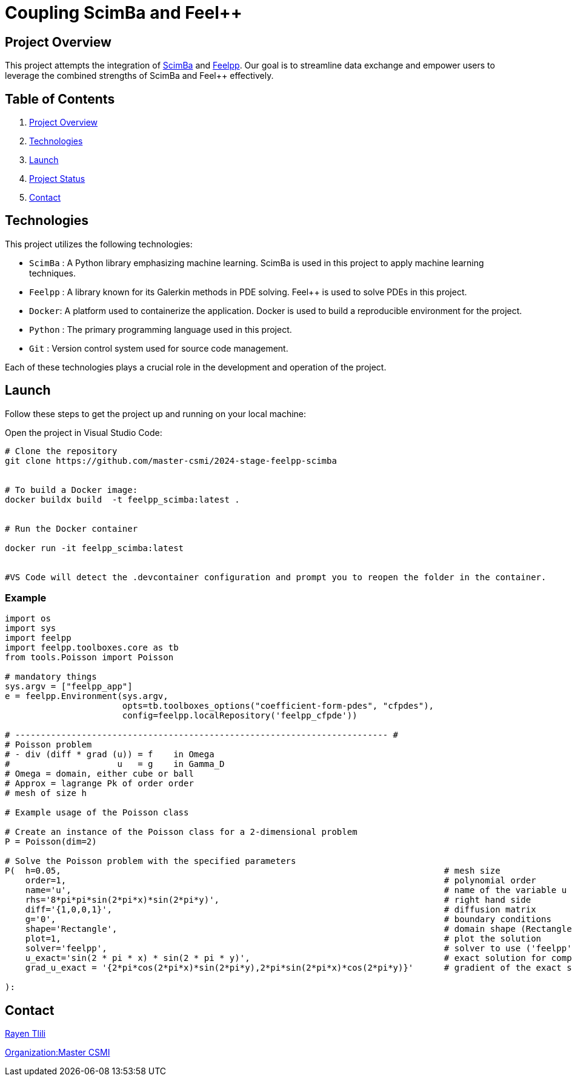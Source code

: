 = Coupling ScimBa and Feel++

[[project-overview]]
== Project Overview

This project attempts the integration of https://sciml.gitlabpages.inria.fr/scimba/[ScimBa] and https://docs.feelpp.org/user/latest/index.html[Feelpp].
Our goal is to streamline data exchange and empower users to leverage the combined strengths of ScimBa and Feel++ effectively.


== Table of Contents 

. <<project-overview, Project Overview>>
. <<technologies, Technologies>>
. <<launch, Launch>>
. <<project-status,Project Status>>
. <<contact, Contact>>


[[technologies]]
== Technologies

This project utilizes the following technologies:

* `ScimBa` : A Python library emphasizing machine learning. ScimBa is used in this project to apply machine learning techniques.
* `Feelpp` : A library known for its Galerkin methods in PDE solving. Feel++ is used to solve PDEs in this project.
* `Docker`: A platform used to containerize the application. Docker is used to build a reproducible environment for the project.
* `Python` : The primary programming language used in this project.
* `Git` : Version control system used for source code management.

Each of these technologies plays a crucial role in the development and operation of the project.

[[launch]]
== Launch

Follow these steps to get the project up and running on your local machine:

Open the project in Visual Studio Code:

[source,python]
----
# Clone the repository
git clone https://github.com/master-csmi/2024-stage-feelpp-scimba


# To build a Docker image:
docker buildx build  -t feelpp_scimba:latest .


# Run the Docker container

docker run -it feelpp_scimba:latest


#VS Code will detect the .devcontainer configuration and prompt you to reopen the folder in the container.
----

=== Example
[source,python]
----
import os
import sys
import feelpp
import feelpp.toolboxes.core as tb
from tools.Poisson import Poisson

# mandatory things
sys.argv = ["feelpp_app"]
e = feelpp.Environment(sys.argv,
                       opts=tb.toolboxes_options("coefficient-form-pdes", "cfpdes"),
                       config=feelpp.localRepository('feelpp_cfpde'))

# ------------------------------------------------------------------------- #
# Poisson problem
# - div (diff * grad (u)) = f    in Omega
#                     u   = g    in Gamma_D
# Omega = domain, either cube or ball
# Approx = lagrange Pk of order order
# mesh of size h

# Example usage of the Poisson class

# Create an instance of the Poisson class for a 2-dimensional problem
P = Poisson(dim=2)

# Solve the Poisson problem with the specified parameters
P(  h=0.05,                                                                           # mesh size 
    order=1,                                                                          # polynomial order 
    name='u',                                                                         # name of the variable u
    rhs='8*pi*pi*sin(2*pi*x)*sin(2*pi*y)',                                            # right hand side
    diff='{1,0,0,1}',                                                                 # diffusion matrix
    g='0',                                                                            # boundary conditions
    shape='Rectangle',                                                                # domain shape (Rectangle, Disk)    
    plot=1,                                                                           # plot the solution
    solver='feelpp',                                                                  # solver to use ('feelpp', 'scimba')
    u_exact='sin(2 * pi * x) * sin(2 * pi * y)',                                      # exact solution for comparison
    grad_u_exact = '{2*pi*cos(2*pi*x)*sin(2*pi*y),2*pi*sin(2*pi*x)*cos(2*pi*y)}'      # gradient of the exact solution for error computation               
        
):
----


[[contact]]
== Contact

link:https://github.com/rtlili[Rayen Tlili]

link:https://github.com/master-csmi[Organization:Master CSMI]

